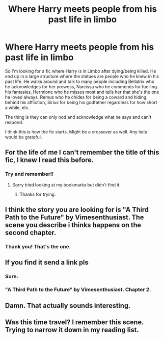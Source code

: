 #+TITLE: Where Harry meets people from his past life in limbo

* Where Harry meets people from his past life in limbo
:PROPERTIES:
:Author: zeillumin8ed
:Score: 12
:DateUnix: 1594901154.0
:DateShort: 2020-Jul-16
:FlairText: What's That Fic?
:END:
So I'm looking for a fic where Harry is in Limbo after dying/being killed. He end up in a large structure where the statues are people who he knew in his past life. He walks around and talk to many people including Bellatrix who he acknowledges for her prowess, Narcissa who he commends for fuelling his fantasies, Hermione who he misses most and tells her that she's the one he loved always, Remus who he chides for being a coward and hiding behind his affliction, Sirius for being his godfather regardless for how short a while, etc.

The thing is they can only nod and acknowledge what he says and can't respond.

I think this is how the fic starts. Might be a crossover as well. Any help would be grateful.


** For the life of me I can't remember the title of this fic, I knew I read this before.
:PROPERTIES:
:Author: TheGreatKildrak
:Score: 3
:DateUnix: 1594909708.0
:DateShort: 2020-Jul-16
:END:

*** Try and remember!!
:PROPERTIES:
:Author: zeillumin8ed
:Score: 3
:DateUnix: 1594910516.0
:DateShort: 2020-Jul-16
:END:

**** Sorry tried looking at my bookmarks but didn't find it.
:PROPERTIES:
:Author: TheGreatKildrak
:Score: 1
:DateUnix: 1594912581.0
:DateShort: 2020-Jul-16
:END:

***** Thanks for trying.
:PROPERTIES:
:Author: zeillumin8ed
:Score: 1
:DateUnix: 1594912618.0
:DateShort: 2020-Jul-16
:END:


** I think the story you are looking for is "A Third Path to the Future" by Vimesenthusiast. The scene you describe i thinks happens on the second chapter.
:PROPERTIES:
:Author: Tekur_hs
:Score: 3
:DateUnix: 1594948945.0
:DateShort: 2020-Jul-17
:END:

*** Thank you! That's the one.
:PROPERTIES:
:Author: zeillumin8ed
:Score: 1
:DateUnix: 1594949358.0
:DateShort: 2020-Jul-17
:END:


** If you find it send a link pls
:PROPERTIES:
:Author: amkwiesel
:Score: 2
:DateUnix: 1594909254.0
:DateShort: 2020-Jul-16
:END:

*** Sure.
:PROPERTIES:
:Author: zeillumin8ed
:Score: 1
:DateUnix: 1594910498.0
:DateShort: 2020-Jul-16
:END:


*** "A Third Path to the Future" by Vimesenthusiast. Chapter 2.
:PROPERTIES:
:Author: zeillumin8ed
:Score: 1
:DateUnix: 1594949411.0
:DateShort: 2020-Jul-17
:END:


** Damn. That actually sounds interesting.
:PROPERTIES:
:Author: Ohm_0_
:Score: 1
:DateUnix: 1594934763.0
:DateShort: 2020-Jul-17
:END:


** Was this time travel? I remember this scene. Trying to narrow it down in my reading list.
:PROPERTIES:
:Author: Nyanmaru_San
:Score: 1
:DateUnix: 1594936030.0
:DateShort: 2020-Jul-17
:END:

